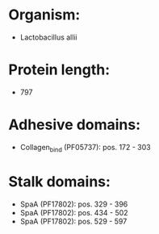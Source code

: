 * Organism:
- Lactobacillus allii
* Protein length:
- 797
* Adhesive domains:
- Collagen_bind (PF05737): pos. 172 - 303
* Stalk domains:
- SpaA (PF17802): pos. 329 - 396
- SpaA (PF17802): pos. 434 - 502
- SpaA (PF17802): pos. 529 - 597

